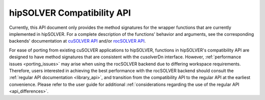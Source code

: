 .. _library_compat:

########################################
hipSOLVER Compatibility API
########################################

Currently, this API document only provides the method signatures for the wrapper functions that are currently implemented in hipSOLVER.
For a complete description of the functions' behavior and arguments, see the corresponding backends' documentation
at `cuSOLVER API <https://docs.nvidia.com/cuda/cusolver/>`_ and/or `rocSOLVER API <https://rocsolver.readthedocs.io/>`_.

For ease of porting from existing cuSOLVER applications to hipSOLVER, functions in hipSOLVER's compatibility API are designed to have
method signatures that are consistent with the cusolverDn interface. However, :ref:`performance issues <porting_issues>` may arise when
using the rocSOLVER backend due to differing workspace requirements. Therefore, users interested in achieving the best performance with
the rocSOLVER backend should consult the :ref:`regular API documentation <library_api>`, and transition from the compatibility API to
the regular API at the earliest convenience. Please refer to the user guide for additional :ref:`considerations regarding the use of
the regular API <api_differences>`.

.. tableofcontents::
